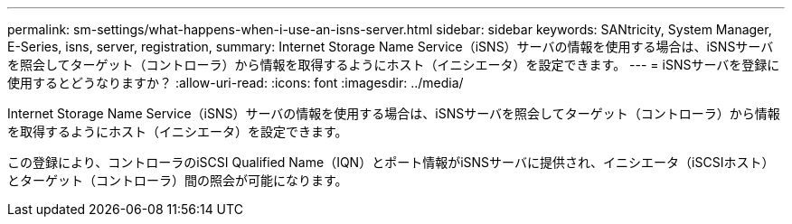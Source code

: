 ---
permalink: sm-settings/what-happens-when-i-use-an-isns-server.html 
sidebar: sidebar 
keywords: SANtricity, System Manager, E-Series, isns, server, registration, 
summary: Internet Storage Name Service（iSNS）サーバの情報を使用する場合は、iSNSサーバを照会してターゲット（コントローラ）から情報を取得するようにホスト（イニシエータ）を設定できます。 
---
= iSNSサーバを登録に使用するとどうなりますか？
:allow-uri-read: 
:icons: font
:imagesdir: ../media/


[role="lead"]
Internet Storage Name Service（iSNS）サーバの情報を使用する場合は、iSNSサーバを照会してターゲット（コントローラ）から情報を取得するようにホスト（イニシエータ）を設定できます。

この登録により、コントローラのiSCSI Qualified Name（IQN）とポート情報がiSNSサーバに提供され、イニシエータ（iSCSIホスト）とターゲット（コントローラ）間の照会が可能になります。
